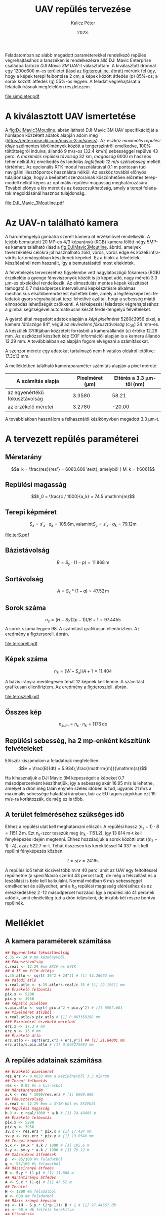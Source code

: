 #+title: UAV repülés tervezése
#+date: 2023.
#+author: Kalicz Péter
#+email: kalicz.peter@uni-sopron.hu
#+options: ':nil *:t -:t ::t <:t H:3 \n:nil ^:t arch:headline
#+options: author:t broken-links:nil c:nil creator:nil
#+options: d:(not "LOGBOOK") date:t e:t email:nil f:t inline:t num:nil
#+options: p:nil pri:nil prop:nil stat:t tags:nil tasks:nil tex:t
#+options: timestamp:nil title:t toc:nil todo:t |:t
#+latex_class: article
#+latex_class_options: [a4paper]
#+latex_header: \usepackage[margin=1in]{geometry}
#+latex_header: \usepackage{indentfirst}
#+latex_header: \usepackage[english,hungarian]{babel}
#+latex_header: \frenchspacing
#+latex_header_extra:
#+description:
#+keywords:
#+subtitle:
#+latex_compiler: pdflatex
#+language: en
#+select_tags: export
#+exclude_tags: noexport
#+creator: Emacs 27.1 (Org mode 9.3)

Feladatomban az alább megadott paraméterekkel rendelkező repülés
végrehajtásához a tanszéken is rendelkezésre álló DJI Mavic Enterprise
családba tartozó /DJI Mavic 3M UAV/-t választottam.
A kiválasztott drónnal egy 1200\cdot{}600 m-es területet (lásd az [[fig:teroutline]]. ábrát) mérünk fel úgy, hogy
a képek terepi felbontása 2 cm;
a képek között átfedés ($p$) 85%-os;
a sorok közötti átfedés ($q$) 55%-os legyen.
A feladat végrehajtását a feladatkiírásnak megfelelően részletezem.

#+CAPTION[Vázlat]: A térképezendő terület vázlata
#+NAME:   fig:teroutline
[[file:simpleter.pdf]]


** Terület ábra                                                    :noexport:
#+header: :width 6 :height 6
#+begin_src R :file simpleter.pdf :results graphics file
library(sf)
library(ggplot2)
library(ggspatial)
ter <- st_as_sfc(st_bbox(st_as_sf(data.frame(mag = c(0,1200), szel = c(0,600)), coords = c("szel","mag"))))
# plot(ter, axes = TRUE)
ter.gg <- ggplot(data = ter) +
geom_sf() +
annotation_scale(location = "bl", width_hint = 0.4)
plot(ter.gg)
#+end_src

#+RESULTS:
[[file:simpleter.pdf]]


* A kiválasztott UAV ismertetése
A [[fig:DJIMavic3Moutline]]. ábrán látható DJI Mavic 3M UAV
specifikációját a honlapon közzétett adatok alapján adom meg
([[https://enterprise.dji.com/mavic-3-m/specs]]). Az eszköz
/maximális repülési ideje/ szélmentes körülmények között a
tengerszintről emelkedve, 100% töltöttségről indulva, állandó 9 m/s-os
(32.4 km/h) sebességgel repülve 43 perc. A /maximális repülési
távolság/ 32 km, /magasság/ 6000 m hasznos teher nélkül.Az emelkedés
és landolás /legfeljebb 12 m/s szélsebsség/ mellett történhet.  Az
opcionális RTK modul használatával 0.1 m pontosan tud navigálni
illesztőpontok használata nélkül. Az eszköz további előnyös
tulajdonsága, hogy a beépített szenzorainak köszönhetően előzetes
terepmodell nélkül képes az optimális repülési magasság
meghatározására. További előnye a kis méret és az összecsukhatóság,
amely a terepi feladatok megoldásánál hasznos tulajdonság.

#+CAPTION[DJI Mavic 3M]: DJI Mavic 3M UAV körvonalrajza
#+NAME:   fig:DJIMavic3Moutline
[[file:DJI_Mavic_3Moutline.pdf]]

* Az UAV-n található kamera
A háromtengelyű gimbalra szerelt kamera öt érzékelővel rendelkezik.
A lejebb bemutatott 20 MP-es 4/3 képarányú (RGB) kamera fölött négy
5MP-es kamera található (lásd a [[fig:DJIMavic3Moutline]]. ábrát),
amelyek távérzékelési célokra jól használható zöld, vörös, vörös edge
és közeli infra-vörös tartományokban készítenek képeket. Ez a blokk a felvételek
készítésénél nem használt, így a bemutatásától most eltekintek.

A felvételezés tervezéséhez figyelembe vett nagylátószögű főkamera
(RGB) érzékelője a gyenge fényviszonyok között is jó képet adó, nagy
méretű 3.3 \micro{}m-es pixelekkel rendelkezik. Az elmozdulás mentes
képek készítését támogató 0.7 másodperces intervallumú képkészítésre
alkalmas mechanikus elsütőberendezést építettek bele, amely a
légifényképezési feladatok gyors végrahajtását teszi lehetővé azáltal,
hogy a sebesség miatti elmosódás lehetőségét csökkenti. A térképezési
feladatok végrehajtásához a gimbal segítségével automatikusan készít
ferde-tengelyű felvételeket.

A gyártó által megadott adatok alapján a /képi pixelméret/
5280\cdot{}3956 pixel, a kamera /látószöge/ 84°, végül az /ekvivalens
fókusztávolság/ (c_{35}) 24 mm-es. A készülék GYIKjában közzétett
forrásból a kameraállandó (\(c\)) értéke 12.29 mm. Az eszközzel
készített kép EXIF információi alapján is a kamera állandó 12.29 mm. A
továbbiakban ez alapján fogom elvégezni a számításokat.

A szenzor mérete egy adatokat tartalmazó nem hivatalos oldalról
letöltve: 17.3\cdot{}13 mm.

A mellékletben található kameraparaméter számítás alapján a pixel mérete:

| A számítás alapja             | Pixelméret (\micro{}m) | Eltérés a 3.3 \micro{}m-től (nm) |
|-------------------------------+------------------------+----------------------------------|
| az egyenértékű fókusztávolság |                 3.3580 |                            58.21 |
| az érzékelő méretei           |                 3.2780 |                           -20.00 |

A továbbiakban használom a felhasználói kézikönyvben megadott 3.3 \micro{}m-t.


* A tervezett repülés paraméterei
** Méretarány
\[a_k = \frac{res}{res'} =  6060.606 \text{, amelyből  } M_k = 1:6061\]
** Repülési magasság
\[h_0 = \frac{c / 1000}{a_k} = 74.5 \mathrm{m}\]

** Terepi képméret
\[S_x = s'_x \cdot a_k = 105.6 \mathrm{m, valamint  } S_y  = s'_x \cdot a_k = 79.12 \mathrm{m}\]

#+CAPTION[Vázlat]: A térképezendő terület és a kiszámított terepi képméret
#+NAME:   fig:terS
[[file:terS.pdf]]

** Terület ábra terepi képmérettel                                 :noexport:
#+header: :width 6 :height 6
#+begin_src R :file terS.pdf :results graphics file
  library(sf)
  library(ggplot2)
  library(ggspatial)
  ter <- st_as_sfc(st_bbox(st_as_sf(data.frame(mag = c(0,1200), szel = c(0,600)), coords = c("szel","mag"))))
  kep <- st_as_sfc(st_bbox(st_as_sf(data.frame(mag = c(0,79.12), szel = c(0,105.6)+600), coords = c("szel","mag"))))


  ter2 <- c(ter, kep)

  ter.gg <- ggplot(data = ter2) +
  geom_sf() +
  annotation_scale(location = "bl", width_hint = 0.4)
  plot(ter.gg)
#+end_src

#+RESULTS:
[[file:terS.pdf]]


** Bázistávolság
\[B = S_y \cdot (1-p) =  11.868\,\mathrm{m}\]
** Sortávolság
\[A = S_x * (1-q) = 47.52\,\mathrm{m}\]
** Sorok száma
\[n_s = (H - Sy (2p-1))/ B + 1 = 97.4455\]
A sorok száma legyen 98. A számítást grafikusan ellenőriztem. Az eredmény a [[fig:tersorell]]. ábrán.

#+CAPTION[SorEll]: A sorok grafikus ellenőrzése
#+NAME:   fig:tersorell
[[file:tersorell.pdf]]

** Grafikus ellenőrzés bázis irány                                 :noexport:
#+header: :width 6 :height 6
#+begin_src R :file tersorell.pdf :results graphics file
  library(sf)
  library(ggplot2)
  library(ggspatial)
  ter <- st_as_sfc(st_bbox(st_as_sf(data.frame(mag = c(0,1200), szel = c(0,600)), coords = c("szel","mag"))))
  kep <- st_as_sfc(st_bbox(st_as_sf(data.frame(mag = c(0,79.12), szel = c(0,105.6)+600), coords = c("szel","mag"))))

  kepek <- c(kep, kep + c(0,11.868))

  for(szor in 2:97) {
      kepek <- c(kepek, kep + c(0, szor * 11.868))
  }

  ter2 <- c(ter, kepek - c(0, 11.868))

  ter.gg <- ggplot(data = ter2) +
  geom_sf() +
  annotation_scale(location = "bl", width_hint = 0.4)
  plot(ter.gg)
#+end_src

#+RESULTS:
[[file:tersorell.pdf]]

** Képek száma
\[n_k = ( W - S_x) / A + 1 = 11.404\]

A bázis irányra merőlegesen tehát 12 képnek kell lennie. A számítást
grafikusan ellenőriztem. Az eredmény a [[fig:teroszlell]]. ábrán.

#+CAPTION[SorEll]: Az oszlopok grafikus ellenőrzése
#+NAME:   fig:teroszlell
[[file:teroszlell.pdf]]

** Grafikus ellenőrzés bázis irányra merőleges                     :noexport:
#+header: :width 6 :height 6
#+begin_src R :file teroszlell.pdf :results graphics file
  library(sf)
  library(ggplot2)
  library(ggspatial)
  ter <- st_as_sfc(st_bbox(st_as_sf(data.frame(mag = c(0,1200), szel = c(0,600)), coords = c("szel","mag"))))
  kep <- st_as_sfc(st_bbox(st_as_sf(data.frame(mag = c(0,79.12), szel = c(0,105.6)+600), coords = c("szel","mag"))))

  kepek <- c(kep, kep - c(47.52,0))

  for(szor in 2:11) {
      kepek <- c(kepek, kep - c(szor * 47.52, 0))
  }

  ter2 <- c(ter, kepek - c(105.6, 0))

  ter.gg <- ggplot(data = ter2) +
  geom_sf() +
  annotation_scale(location = "bl", width_hint = 0.4)
  plot(ter.gg)
#+end_src

#+RESULTS:
[[file:teroszlell.pdf]]

** Összes kép
\[n_{sum} = n_s \cdot n_k = 1176\,\mathrm{db}\]
 
** Repülési sebesség, ha 2 mp-enként készítünk felvételeket
Először kiszámolom a feladatnak megfelelően.
\[v = \frac{B}{dt} = 5.934\,\frac{\mathrm{m}}{\mathrm{s}}\]

Ha kihasználjuk a DJI Mavic 3M képességeit a képeket 0.7 másodpercenként készíthetjük,
így a sebesség akár 16.95 m/s is lehetne, amelyet a drón még talán enyhén szeles időben
is tud, ugyanis 21 m/s a maximális sebessége haladási irányban, bár az EU
tagországokban ezt 19 m/s-ra korlátozzák, de még ez is több.

** A terület felméréséhez szükséges idő
Ehhez a repülési utat kell meghatározni először. A repülési hossz
\((n_s - 1) \cdot B = 1151.2\,\mathrm{m}\). Ezt n_k-szor tesszük meg
(\(n_k \cdot 1151.2\)), így 13 814 m-t kell fényképezés idején
megtenni. Ehhez hozzáadjuk a sorok közötti utat (\((n_k - 1) \cdot
A\)), azaz 522.7 m-t. Tehát összesen kis kerekítéssel 14 337 m-t kell
repülni fényképezés közben.

\[t = s / v = 2416 \mathrm{s}\]

A repülés idő tehát kicsivel több mint 40 perc, amit az UAV egy
feltöltéssel repülhetne (a specifikáció szerint 43 percet tud), de még
a felszállást és a leszállást is bele kell kalkulálni. Normál módban 6
m/s sebességgel emelkedhet és süllyedhet, ami a h_0 repülési magasság
eléréséhez és az ereszkedéshez 2 \cdot 12 másodpercet hozzáad. Így a repülési
idő 41 percnek adódik, amit elméletileg tud a drón teljesíteni, de inkább
két részre bontva repülnék.

* Melléklet
** A kamera paraméterek számítása
#+NAME: sec:kamera
#+begin_src R
  ## Egyenértékű fókusztávolság
  c.35 <- 24 # mm kézkönyvből
  ## Fókusztávolság
  c.real <- 12.29 #mm EXIF és GYIK
  ## A 35 mm film átlója
  s.35.atlo <- sqrt( 36^2 + 24^2) # [1] 43.26662 mm
  ## Valódi átló
  s.real.atlo <- s.35.atlo*c.real/c.35 # [1] 22.15611 mm
  ## Érzékelő felbontás
  pix.x <- 5280
  pix.y <- 3956
  ## Képátló pixelben
  s.pix.atlo <- sqrt( pix.x^2 + pix.y^2) # [1] 6597.601
  ## Pixelméret átlóból
  s.real.atlo/s.pix.atlo # [1] 0.003358208 mm
  ### Pixelméret érzékelő méretből
  erz.x <- 17.3 # mm
  erz.y <- 13 # mm
  ## Érzékelő átló
  erz.atlo <- sqrt(erz.x^2 + erz.y^2) ## [1] 21.64001 mm
  erz.atlo/s.pix.atlo # [1] 0.003279982 mm
#+end_src

** A repülés adatainak számítása
#+begin_src R
  ## Érzékelő pixelméret
  res.erz <- 0.0033 #mm a kézikönyvből 3.3 mikron
  ## Terepi felbontás
  res <- 0.02 #m a kiírásból
  ## Méretarányszám
  a.k <- res * 1000/res.erz # [1] 6060.606
  ## Fókusztávolság
  c.real <- 12.29 #mm a GYIK-ból és EXIFből
  ## Repülési magasság
  h.0 <- c.real/1000 * a.k # [1] 74.48485 m
  ## Érzékelő felbontás
  pix.x <- 5280
  pix.y <- 3956
  sv.x <- res.erz * pix.x # [1] 17.424 mm
  sv.y <- res.erz * pix.y # [1] 13.0548 mm
  ## Terepi képméret
  S.x <- sv.x * a.k / 1000 # [1] 105.6 m
  S.y <- sv.y * a.k / 1000 # [1] 79.12 m
  ## Százalékos átfedések
  p  <- 85/100 #% feladatból
  q <- 55/100 #% feladatból
  ## Bázisirányú átfedés
  B <- S.y * (1-p) # [1] 11.868 m
  ## Harántirányú átfedés
  A <- S.x * (1-q) # [1] 47.52 m
  ## Terület
  H <- 1200 #m feladatból
  W <- 600 #m feladatból
  ## Bázis irányú képszám
  ns <- (H - S.y * (2*p-1))/ B + 1 # [1] 97.44557 db
  ns <- 98 # db felfelé kerekítve
  ## Ellenőrzés
  (ns - 1) * B + S.y * (2 * p - 1) # [1] 1206.58 m
  ## Szélesség irányú képszém
  nk <- ( W - S.x) / A + 1 # [1] 11.40404 db
  nk <- 12 # db felfelé kerekítve
  ## Ellenőrzés
  (nk - 1) * A + S.x # [1] 628.32 m
  ## Összes kép
  ns * nk # [1] 1176 db
  ## A sebesség
  d.t <- 2 # másodperc a kiírásból
  v <- B/d.t # [1] 5.934 m/s
  d.t <- 0.7 # amit tud az UAV RGB-vel
  B/d.t # [1] 16.95429 m/s
  ## %epülési hossz
  (ns-1)*B
  1151.2*nk
  (nk - 1) * A
  13814 + 523 # [1] 14337 m

  (13814 + 523) / v # [1] 2416.077 s

  ## Emelkedés és süllyedés ideje
  h.0/6 # [1] 12.41414 s

  2416 + 2 * 12.4 # [1] 2440.8 s = 40.68 min
#+end_src

* 1. feladat. kiírás                                               :noexport:
** Hivatalos


UAV repülés tervezése

A feladat célja, hogy a hallgatók képesek legyenek egy UAV-vel történő
repülés főbb paramétereinek meghatározására.

A feladat megoldásához a következőkre van szükség:
1. Válasszunk ki egy aktuális, számunkra érdekes (’wanted’) kamerás
   UAV-t, amelynek a kamera-paraméterei jól dokumentáltak;
2. Egy 1200 m (É-D-i irányban) * 600 m (K-Ny-i irányban) területet
   szeretnénk úgy felmérni az eszközzel, hogy;
   a. a képek terepi felbontása 2 cm legyen;
   b. a képek között átfedés (p) legyen 85%-os;
   c. a sorok közötti átfedés (q) pedig legyen 55%-os.

*** Leadandók
- [X] A kiválasztott UAV ismertetése (pl. 
  - [X] repülési idő,
  - [X] max. távolság,
  - [X] max. magasság,
  - [X] max.  szélsebesség, stb.);
- [X] Az UAV-n található kamera részletesebb ismertetése (
  - [X] felbontás,
  - [X] c,
  - [X] képméret,
  - [X] látószög,
  - [X] képi pixelméret, stb.)
- [X] A tervezett repülés paramétereinek meghatározása:
  - [X] Repülési magasság (h 0 );
  - [X] Méretarány (M k );
  - [X] Tenrepi képméret (S x , S y );
  - [X] Bázistávolság (B);
  - [X] Sortávolság (A);
  - [X] Sorok száma (n s );
  - [X] Képek száma (n k );
  - [X] Összes kép (n sum );
  - [X] Repülési sebesség, ha 2 mp-enként készítünk felvételeket (v);
  - [X] A terület felméréséhez szükséges idő (t).

** Órán mondott

* org R                                                            :noexport:
https://github.com/erikriverson/org-mode-R-tutorial/blob/master/org-mode-R-tutorial.org alapján:
#+begin_src emacs-lisp :results silent
  (org-babel-do-load-languages
   'org-babel-load-languages
   '((R . t)
     (latex . t)))
#+end_src

C-c C-c a blokkban!

C-c ' a külön szerkesztőben megnyitáshoz.

#+header: :width 8 :height 8 :R-dev-args bg="olivedrab", fg="hotpink"
#+begin_src R :file z.pdf :results graphics file
plot(matrix(rnorm(100), ncol=2), type="l")
#+end_src

#+RESULTS:
[[file:z.pdf]]

